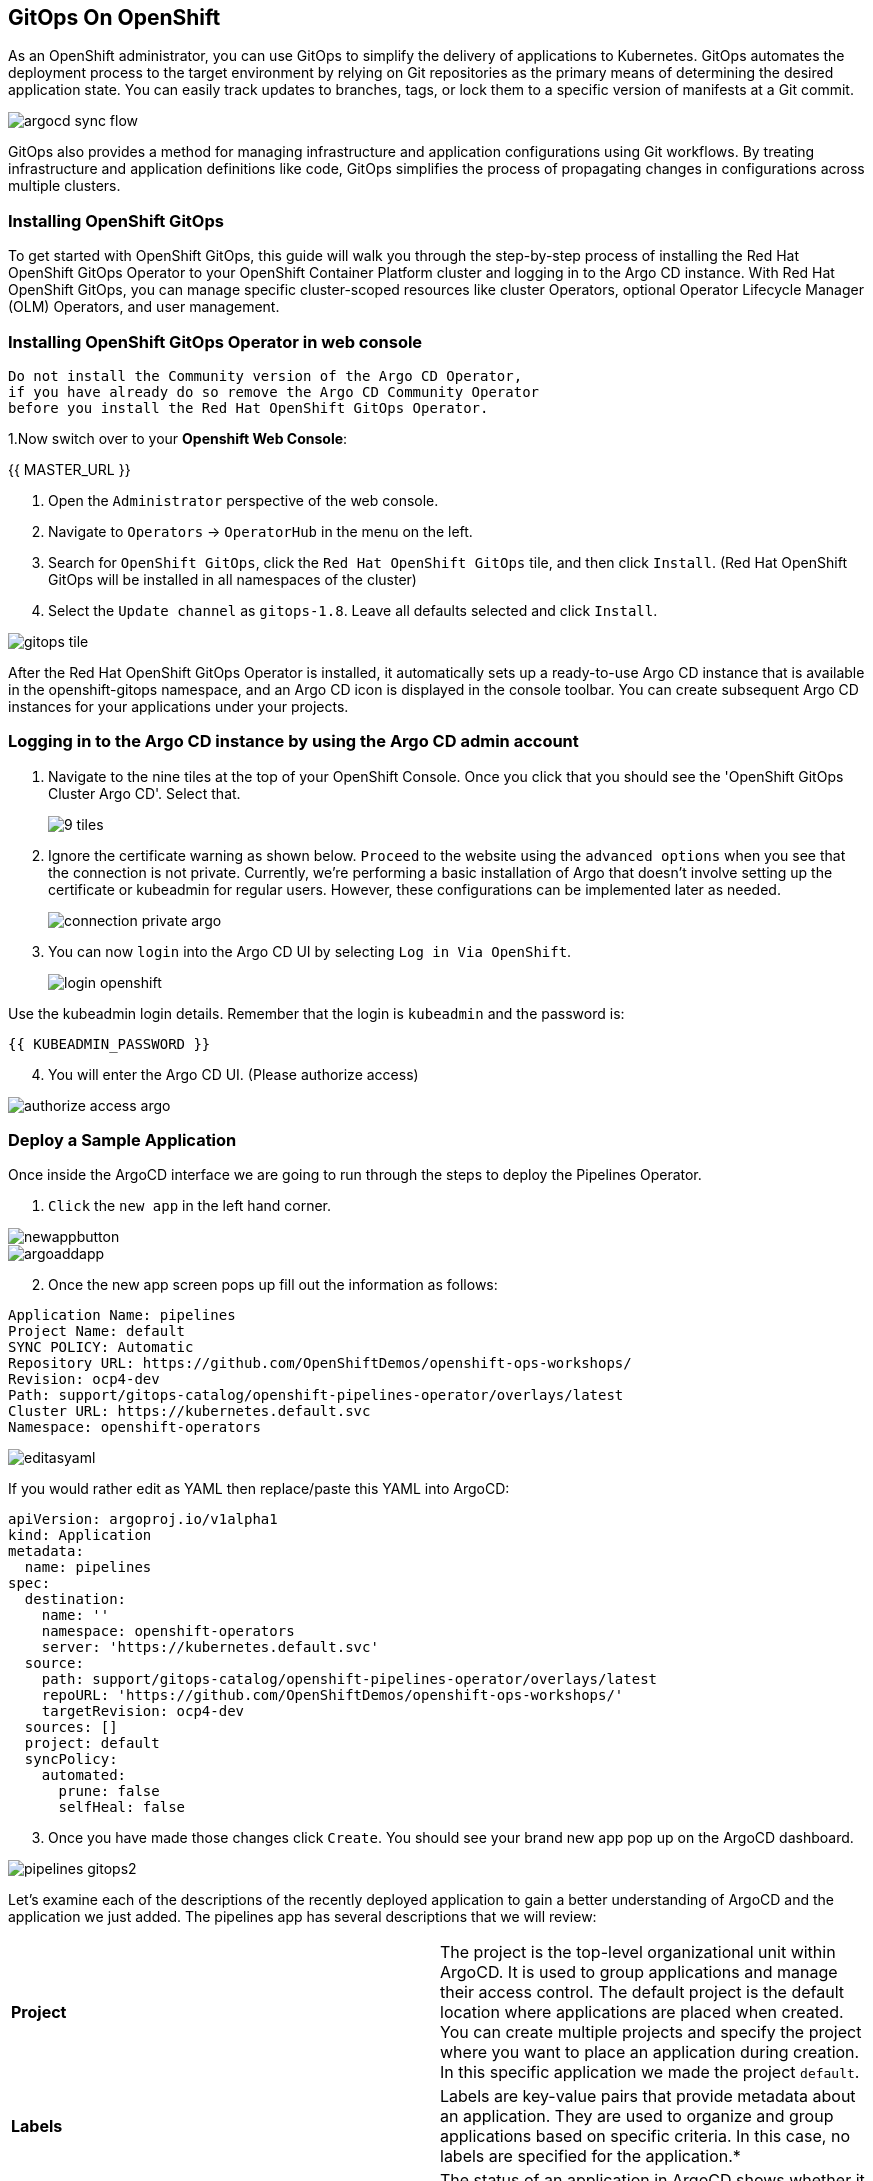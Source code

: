 ## GitOps On OpenShift

As an OpenShift administrator, you can use GitOps to simplify the delivery of applications to Kubernetes. GitOps automates the deployment process to the target environment by relying on Git repositories as the primary means of determining the desired application state. You can easily track updates to branches, tags, or lock them to a specific version of manifests at a Git commit.

image::images/gitops-images/argocd-sync-flow.png[]

GitOps also provides a method for managing infrastructure and application configurations using Git workflows. By treating infrastructure and application definitions like code, GitOps simplifies the process of propagating changes in configurations across multiple clusters.

### Installing OpenShift GitOps
To get started with OpenShift GitOps, this guide will walk you through the step-by-step process of installing the Red Hat OpenShift GitOps Operator to your OpenShift Container Platform cluster and logging in to the Argo CD instance. With Red Hat OpenShift GitOps, you can manage specific cluster-scoped resources like cluster Operators, optional Operator Lifecycle Manager (OLM) Operators, and user management.

### Installing OpenShift GitOps Operator in web console

----
Do not install the Community version of the Argo CD Operator, 
if you have already do so remove the Argo CD Community Operator 
before you install the Red Hat OpenShift GitOps Operator.
----
1.Now switch over to your *Openshift Web Console*:

{{ MASTER_URL }}

2. Open the `Administrator` perspective of the web console.

3. Navigate to `Operators` → `OperatorHub` in the menu on the left.

4. Search for `OpenShift GitOps`, click the `Red Hat OpenShift GitOps` tile, and then click `Install`.
   (Red Hat OpenShift GitOps will be installed in all namespaces of the cluster)

5. Select the `Update channel` as `gitops-1.8`. Leave all defaults selected and click `Install`.
   
image::images/gitops-images/gitops-tile.png[]


After the Red Hat OpenShift GitOps Operator is installed, it 
automatically sets up a ready-to-use Argo CD instance that 
is available in the openshift-gitops namespace, and an Argo CD
icon is displayed in the console toolbar. You can create subsequent 
Argo CD instances for your applications under your projects.

### Logging in to the Argo CD instance by using the Argo CD admin account
   
1. Navigate to the nine tiles at the top of your OpenShift Console. Once you click that you should see the 'OpenShift GitOps Cluster Argo CD'. Select that.
+ 
image::images/gitops-images/9-tiles.png[]
+
2. Ignore the certificate warning as shown below. `Proceed` to the website using the `advanced options` when you see that the connection is not private.
Currently, we're performing a basic installation of Argo that doesn't involve setting up the certificate or kubeadmin for regular users. However, these configurations can be implemented later as needed.
+
image::images/gitops-images/connection-private-argo.png[]
[start=3]
3. You can now `login` into the Argo CD UI by selecting `Log in Via OpenShift`.
+
image::images/gitops-images/login-openshift.png[]

Use the kubeadmin login details. 
Remember that the login is `kubeadmin` 
and the password is:

[source,role="copypaste"]
----
{{ KUBEADMIN_PASSWORD }}
----

[start=4]
4. You will enter the Argo CD UI. (Please authorize access)

image::images/gitops-images/authorize-access-argo.png[]

### Deploy a Sample Application

Once inside the ArgoCD interface we are going to run through the steps to deploy the Pipelines Operator.

1. `Click` the `new app` in the left hand corner.

image::images/gitops-images/newappbutton.png[]

image::images/gitops-images/argoaddapp.png[]

[start=2]
2. Once the new app screen pops up fill out the information as follows:

----
Application Name: pipelines
Project Name: default
SYNC POLICY: Automatic
Repository URL: https://github.com/OpenShiftDemos/openshift-ops-workshops/
Revision: ocp4-dev
Path: support/gitops-catalog/openshift-pipelines-operator/overlays/latest
Cluster URL: https://kubernetes.default.svc
Namespace: openshift-operators
----

image::images/gitops-images/editasyaml.png[]

If you would rather edit as YAML then replace/paste this YAML into ArgoCD:

----
apiVersion: argoproj.io/v1alpha1
kind: Application
metadata:
  name: pipelines
spec:
  destination:
    name: ''
    namespace: openshift-operators
    server: 'https://kubernetes.default.svc'
  source:
    path: support/gitops-catalog/openshift-pipelines-operator/overlays/latest
    repoURL: 'https://github.com/OpenShiftDemos/openshift-ops-workshops/'
    targetRevision: ocp4-dev
  sources: []
  project: default
  syncPolicy:
    automated:
      prune: false
      selfHeal: false
----

[start=3]
3. Once you have made those changes click `Create`. You should see 
your brand new app pop up on the ArgoCD dashboard.

image::images/gitops-images/pipelines-gitops2.png[]

Let's examine each of the descriptions of the recently deployed application to gain a better understanding of ArgoCD and the application we just added. The pipelines app has several descriptions that we will review:

|===
|*Project* | The project is the top-level organizational unit within ArgoCD. It is used to group applications and manage their access control. The default project is the default location where applications are placed when created. You can create multiple projects and specify the project where you want to place an application during creation. In this specific application we made the project `default`.
|*Labels*|Labels are key-value pairs that provide metadata about an application. They are used to organize and group applications based on specific criteria. In this case, no labels are specified for the application.*

|*Status*|The status of an application in ArgoCD shows whether it is healthy and synced with its desired state. A healthy application is one that has all its resources up and running, while a synced application is one where the actual state matches the desired state. In this case, the application is healthy and synced.
|*Repository*|The repository is the location where the application's source code is stored. In this case, the source code is stored in the Git repository located at https://github.com/OpenShiftDemos/openshift-ops-workshops/.
|*Target Revision*|The target revision is the Git commit hash or branch name that ArgoCD uses to deploy the application. In this case, the target revision is set to ocp4-dev.
|*Path*|The path is the location within the Git repository where the application manifests are stored. In this case, the application manifests are located in the support/gitops-catalog/openshift-pipelines-operator/overlays/latest directory.
|*Destination*|The destination is the location where the application will be deployed. In this case, the application will be deployed in the openshift-operators namespace within the cluster.
|*Namespace*|The namespace is the Kubernetes namespace where the application will be deployed. In this case, the application will be deployed in the openshift-operators namespace.
|*Created At*|The created at timestamp shows when the application was created in ArgoCD. In this case, the application was created 14 minutes ago.
|===

In addition to these descriptions, ArgoCD also supports hooks. Hooks in ArgoCD allow for the execution of custom actions or integrations with external systems at specific points during the deployment lifecycle. They provide a way to extend the deployment process and further customize application deployments within ArgoCD.

By navigating to your `OpenShift Console` and accessing the `Operators` tab, you can verify the successful installation of the `Pipelines Operator` under the `Installed Operators` tab.

=== <<<<<<<<<<<<<<<<<<<<<<<<<<<<<<<<<<<<<<<<<<<<<<<<<<<<<<<<<<<<<<<ADD IMAGE HERE>>>>>>>>>>>>>>>>>>>>>>>>>>>>>>>>>>>>>>>>>>>>>>


===  Adding a Banner to ArgoCD

In this section, we will add a banner to the ArgoCD login screen using GitOps. We will use a repository hosted on GitHub, which contains the necessary configuration files.

1. Similar to the last section `Click` the `new app` in the left hand corner.

2. Once the new app screen pops up fill out the information as follows:

----
Application Name: banner
Project Name: default
SYNC POLICY: Automatic
Repository URL: https://github.com/OpenShiftDemos/openshift-ops-workshops/
Revision: ocp4-dev
Path: support/cluster-config/components/configs/banner/base/
Cluster URL: https://kubernetes.default.svc
Namespace: argocd
----

If you would rather edit as YAML then replace/paste this YAML into ArgoCD:

----
apiVersion: argoproj.io/v1alpha1
kind: Application
metadata:
  name: banner
spec:
  destination:
    name: ''
    namespace: argocd
    server: 'https://kubernetes.default.svc'
  source:
    path: support/cluster-config/components/configs/banner/base/
    repoURL: 'https://github.com/OpenShiftDemos/openshift-ops-workshops/'
    targetRevision: ocp4-dev
  sources: []
  project: default
  syncPolicy:
    automated:
      prune: false
      selfHeal: false
----

image::images/gitops-images/banner_yamlfile.png[]

[start=3]
3. Click `Create`

image::images/gitops-images/argo_appsdeployed.png[]

[start=4]
4. If you look back at your OpenShift Console you should now see your new banner on the top of the screen!

image::images/gitops-images/banner.png[]

As an OpenShift admin using GitOps, you can use the Banners feature in ArgoCD and OpenShift to show crucial information to users. Banners help you provide alerts, warnings, or other information about the cluster, applications, or other resources. For instance, you can use banners to let users know about scheduled maintenance or downtime, security alerts, or other essential announcements.

=== Examining the banner

[start=1]
1. To examine the `banner`, click on the `banner` on Argo CD.

image::images/gitops-images/home-bannerbox.png[]

In the box to the right, look for `home-banner`.

[start=2]
2. Click on `home-banner` for more information. You should see that its `KIND` is a `ConsoleNotification`.

image::images/gitops-images/consolenotification.png[]

[start=3]
3. To see the `home-banner`, switch back to the `terminal` and click on the following command:


[source,bash,role="execute"]
oc get consolenotification


The output will show one `console notification` resource, which is named `home-banner`.
----
NAME          TEXT                                                                  LOCATION AGE
home-banner Congratulations, you have successfully created a banner using ArgoCD! BannerTop 5m33s
----

[start=4]
4. To change the text that is being deployed on the banner, click on the following command:

[source,bash,role="execute"]
oc edit consolenotification

and `change` the line where the text is being deployed to the following:

[source,yaml]
...
spec:
backgroundColor: '#0088ce'
color: '#fff'
location: BannerTop
text: oops, somebody changed this!
...

image::images/gitops-images/changedtext.png[]

Remember to `save` the changes.

[start=6]
6. Check back on the `console` and see that the `banner` has been updated.

image::images/gitops-images/oops.png[]

[start=7]
7. Go back to Argo CD and notice that the resource named `home-banner` is now `Out of Sync`. Argo CD considers the application out of sync because the desired state as expressed in git no longer matches the target state in the cluster after the direct edit was performed.

image::images/gitops-images/selectfordiff.png[]

image::images/gitops-images/outofsync.png[]

[start=8]
8. Select the `home-banner` box and select `DIFF`. Scroll down until you see the changes made earlier. Since `self-heal` is turned off, the changes won't be reverted automatically.

image::images/gitops-images/diff.png[]

image::images/gitops-images/diff2.png[]

In the diff output, the text from the GitHub repository is displayed in green, indicating that it is the original content. The red text represents the changes you made, highlighting the modified portions.

This helps you easily identify the specific sections of the banner text that have been altered. This visual distinction helps you understand the changes you made and how they differ from the original content stored in the repository.

[start=9]
9. To `resync` the resource, click on `sync`.

image::images/gitops-images/sync.png[]

[start=10]
10. Go back to OpenShift and observe that the text in the banner has returned to it's previous state "Congratulations, you have successfully created a banner using ArgoCD!" .

image::images/gitops-images/banner.png[]

The banner has been restored to its original synchronized state within Argo CD.

image::images/gitops-images/argo_appsdeployed.png[]

Note: Keep in mind that OpenShift GitOps can automatically revert these changes by enabling self-heal. If you are interested in enabling self-heal, you can find the option under 'app details'.

In this module we used GitOps to configure an operator as well as a banner in our cluster. While these are relatively small changes, GitOps can be used to configure all aspects of a cluster and is an important tool for ensuring consistent and reliable configuration across a fleet of clusters in an organization.
